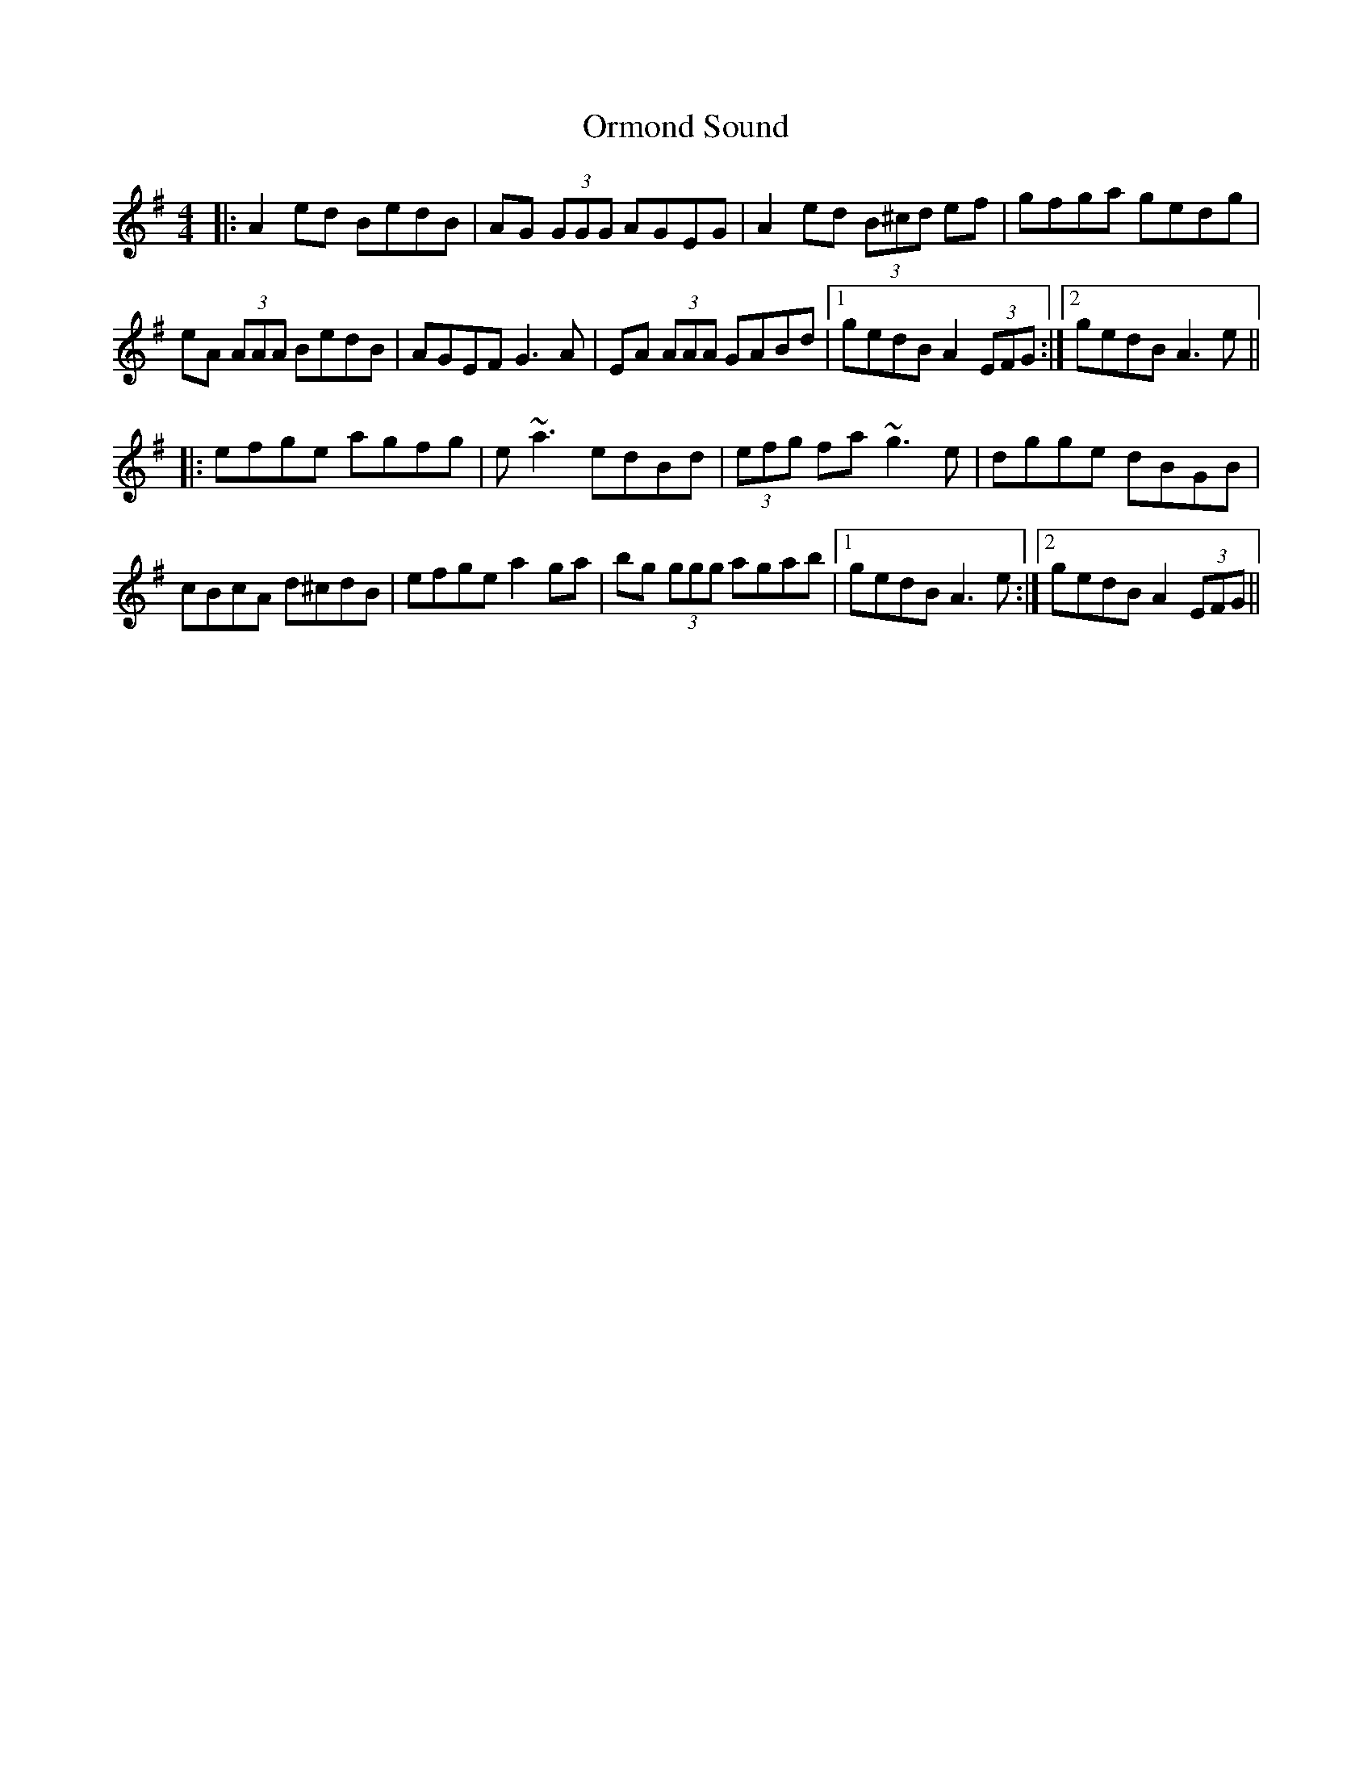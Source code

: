 X: 30732
T: Ormond Sound
R: reel
M: 4/4
K: Adorian
|:A2 ed BedB|AG (3GGG AGEG|A2 ed (3B^cd ef|gfga gedg|
eA (3AAA BedB|AGEF G3 A|EA (3AAA GABd|1 gedB A2 (3EFG:|2 gedB A3 e||
|:efge agfg|e ~a3 edBd|(3efg fa ~g3 e|dgge dBGB|
cBcA d^cdB|efge a2 ga|bg (3ggg agab|1 gedB A3 e:|2 gedB A2 (3EFG||

